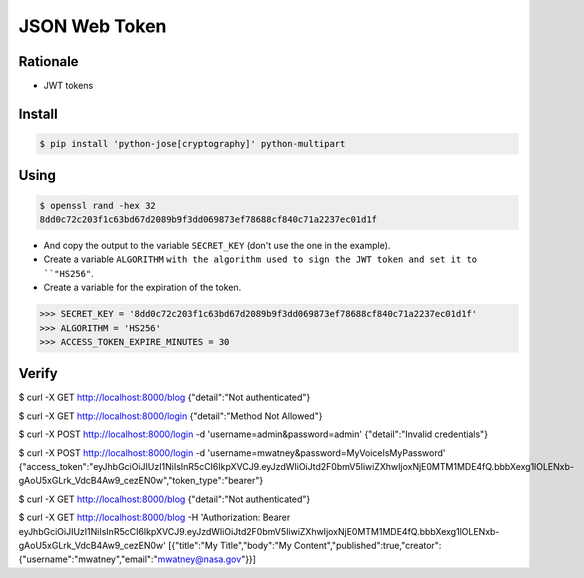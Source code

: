 JSON Web Token
==============


Rationale
---------
* JWT tokens


Install
-------
.. code-block:: console

    $ pip install 'python-jose[cryptography]' python-multipart

Using
-----
.. code-block:: console

    $ openssl rand -hex 32
    8dd0c72c203f1c63bd67d2089b9f3dd069873ef78688cf840c71a2237ec01d1f

* And copy the output to the variable ``SECRET_KEY`` (don't use the one in the example).
* Create a variable ``ALGORITHM`` ``with the algorithm used to sign the JWT token and set it to ``"HS256"``.
* Create a variable for the expiration of the token.

>>> SECRET_KEY = '8dd0c72c203f1c63bd67d2089b9f3dd069873ef78688cf840c71a2237ec01d1f'
>>> ALGORITHM = 'HS256'
>>> ACCESS_TOKEN_EXPIRE_MINUTES = 30


Verify
------
.. code-block:: console

$ curl -X GET http://localhost:8000/blog
{"detail":"Not authenticated"}

$ curl -X GET http://localhost:8000/login
{"detail":"Method Not Allowed"}

$ curl -X POST http://localhost:8000/login -d 'username=admin&password=admin'
{"detail":"Invalid credentials"}

$ curl -X POST http://localhost:8000/login -d 'username=mwatney&password=MyVoiceIsMyPassword'
{"access_token":"eyJhbGciOiJIUzI1NiIsInR5cCI6IkpXVCJ9.eyJzdWIiOiJtd2F0bmV5IiwiZXhwIjoxNjE0MTM1MDE4fQ.bbbXexg1lOLENxb-gAoU5xGLrk_VdcB4Aw9_cezEN0w","token_type":"bearer"}

$ curl -X GET http://localhost:8000/blog
{"detail":"Not authenticated"}

$ curl -X GET http://localhost:8000/blog -H 'Authorization: Bearer eyJhbGciOiJIUzI1NiIsInR5cCI6IkpXVCJ9.eyJzdWIiOiJtd2F0bmV5IiwiZXhwIjoxNjE0MTM1MDE4fQ.bbbXexg1lOLENxb-gAoU5xGLrk_VdcB4Aw9_cezEN0w'
[{"title":"My Title","body":"My Content","published":true,"creator":{"username":"mwatney","email":"mwatney@nasa.gov"}}]
